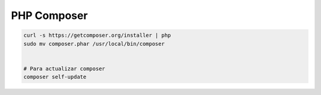 .. _reference-linux-php-composer:

############
PHP Composer
############

.. code-block:: bash

    curl -s https://getcomposer.org/installer | php
    sudo mv composer.phar /usr/local/bin/composer


    # Para actualizar composer
    composer self-update
